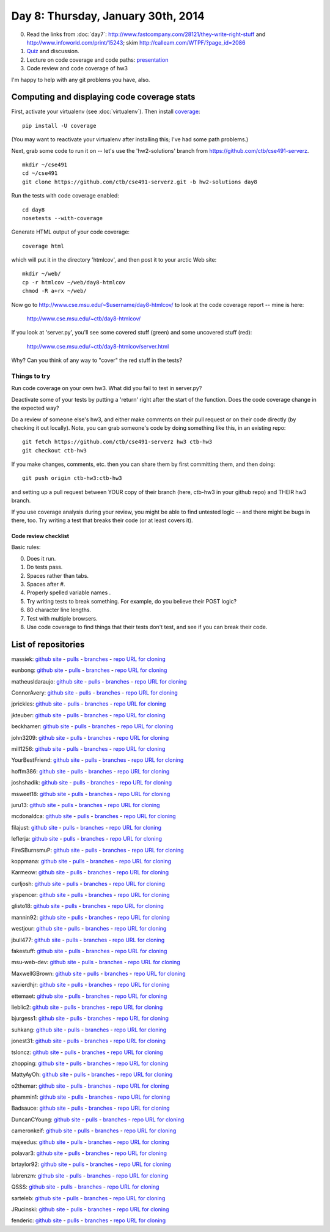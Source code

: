 ===================================
Day 8: Thursday, January 30th, 2014
===================================

0. Read the links from :doc:`day7`: http://www.fastcompany.com/28121/they-write-right-stuff and http://www.infoworld.com/print/15243; skim http://calleam.com/WTPF/?page_id=2086

1. `Quiz <https://docs.google.com/forms/d/1jeObFWhhAhaKlRL6139hdiq_wRreMaERhEW5jrCCPjY/viewform>`__ and discussion.

2. Lecture on code coverage and code paths: `presentation <https://docs.google.com/presentation/d/1zxcMzbFUACmzo0zoYDt3IkHFp1QXPUw1r63LI91xU6w/edit#slide=id.g2a9c65f59_00>`__

3. Code review and code coverage of hw3

I'm happy to help with any git problems you have, also.

Computing and displaying code coverage stats
============================================

First, activate your virtualenv (see :doc:`virtualenv`).  Then install
`coverage <http://nedbatchelder.com/code/coverage/>`__::

   pip install -U coverage

(You may want to reactivate your virtualenv after installing this; I've had
some path problems.)

Next, grab some code to run it on -- let's use the 'hw2-solutions'
branch from https://github.com/ctb/cse491-serverz. ::

   mkdir ~/cse491
   cd ~/cse491
   git clone https://github.com/ctb/cse491-serverz.git -b hw2-solutions day8

Run the tests with code coverage enabled::

   cd day8
   nosetests --with-coverage

Generate HTML output of your code coverage::

   coverage html

which will put it in the directory 'htmlcov', and then post it to your
arctic Web site::

   mkdir ~/web/
   cp -r htmlcov ~/web/day8-htmlcov
   chmod -R a+rx ~/web/

Now go to http://www.cse.msu.edu/~$username/day8-htmlcov/ to look at
the code coverage report -- mine is here:

   http://www.cse.msu.edu/~ctb/day8-htmlcov/

If you look at 'server.py', you'll see some covered stuff (green) and
some uncovered stuff (red):

   http://www.cse.msu.edu/~ctb/day8-htmlcov/server.html

Why? Can you think of any way to "cover" the red stuff in the tests?
   
Things to try
-------------

Run code coverage on your own hw3.  What did you fail to test in server.py?

Deactivate some of your tests by putting a 'return' right after the
start of the function.  Does the code coverage change in the expected
way?

Do a review of someone else's hw3, and either make comments on their pull
request or on their code directly (by checking it out locally).  Note,
you can grab someone's code by doing something like this, in an existing
repo::

   git fetch https://github.com/ctb/cse491-serverz hw3 ctb-hw3
   git checkout ctb-hw3

If you make changes, comments, etc. then you can share them by first
committing them, and then doing::

   git push origin ctb-hw3:ctb-hw3

and setting up a pull request between YOUR copy of their branch (here,
ctb-hw3 in your github repo) and THEIR hw3 branch.

If you use coverage analysis during your review, you might be able
to find untested logic -- and there might be bugs in there, too. Try
writing a test that breaks their code (or at least covers it).

Code review checklist
~~~~~~~~~~~~~~~~~~~~~

Basic rules:

0. Does it run.
1. Do tests pass.
2. Spaces rather than tabs.
3. Spaces after #.
4. Properly spelled variable names .
5. Try writing tests to break something. For example, do you believe their POST logic?
6. 80 character line lengths.
7. Test with multiple browsers.
8. Use code coverage to find things that their tests don't test, and see
   if you can break their code.

List of repositories
====================

massiek: `github site <https://github.com/massiek/cse491-serverz>`__ - `pulls <https://github.com/massiek/cse491-serverz/pulls>`__ - `branches <https://github.com/massiek/cse491-serverz/branches>`__ - `repo URL for cloning <https://github.com/massiek/cse491-serverz.git>`__

eunbong: `github site <https://github.com/eunbong/cse491-serverz>`__ - `pulls <https://github.com/eunbong/cse491-serverz/pulls>`__ - `branches <https://github.com/eunbong/cse491-serverz/branches>`__ - `repo URL for cloning <https://github.com/eunbong/cse491-serverz.git>`__

matheusldaraujo: `github site <https://github.com/matheusldaraujo/cse491-serverz>`__ - `pulls <https://github.com/matheusldaraujo/cse491-serverz/pulls>`__ - `branches <https://github.com/matheusldaraujo/cse491-serverz/branches>`__ - `repo URL for cloning <https://github.com/matheusldaraujo/cse491-serverz.git>`__

ConnorAvery: `github site <https://github.com/ConnorAvery/cse491-serverz>`__ - `pulls <https://github.com/ConnorAvery/cse491-serverz/pulls>`__ - `branches <https://github.com/ConnorAvery/cse491-serverz/branches>`__ - `repo URL for cloning <https://github.com/ConnorAvery/cse491-serverz.git>`__

jprickles: `github site <https://github.com/jprickles/cse491-serverz>`__ - `pulls <https://github.com/jprickles/cse491-serverz/pulls>`__ - `branches <https://github.com/jprickles/cse491-serverz/branches>`__ - `repo URL for cloning <https://github.com/jprickles/cse491-serverz.git>`__

jkteuber: `github site <https://github.com/jkteuber/cse491-serverz>`__ - `pulls <https://github.com/jkteuber/cse491-serverz/pulls>`__ - `branches <https://github.com/jkteuber/cse491-serverz/branches>`__ - `repo URL for cloning <https://github.com/jkteuber/cse491-serverz.git>`__

beckhamer: `github site <https://github.com/beckhamer/cse491-serverz>`__ - `pulls <https://github.com/beckhamer/cse491-serverz/pulls>`__ - `branches <https://github.com/beckhamer/cse491-serverz/branches>`__ - `repo URL for cloning <https://github.com/beckhamer/cse491-serverz.git>`__

john3209: `github site <https://github.com/john3209/cse491-serverz>`__ - `pulls <https://github.com/john3209/cse491-serverz/pulls>`__ - `branches <https://github.com/john3209/cse491-serverz/branches>`__ - `repo URL for cloning <https://github.com/john3209/cse491-serverz.git>`__

mill1256: `github site <https://github.com/mill1256/cse491-serverz>`__ - `pulls <https://github.com/mill1256/cse491-serverz/pulls>`__ - `branches <https://github.com/mill1256/cse491-serverz/branches>`__ - `repo URL for cloning <https://github.com/mill1256/cse491-serverz.git>`__

YourBestFriend: `github site <https://github.com/YourBestFriend/cse491-serverz>`__ - `pulls <https://github.com/YourBestFriend/cse491-serverz/pulls>`__ - `branches <https://github.com/YourBestFriend/cse491-serverz/branches>`__ - `repo URL for cloning <https://github.com/YourBestFriend/cse491-serverz.git>`__

hoffm386: `github site <https://github.com/hoffm386/cse491-serverz>`__ - `pulls <https://github.com/hoffm386/cse491-serverz/pulls>`__ - `branches <https://github.com/hoffm386/cse491-serverz/branches>`__ - `repo URL for cloning <https://github.com/hoffm386/cse491-serverz.git>`__

joshshadik: `github site <https://github.com/joshshadik/cse491-serverz>`__ - `pulls <https://github.com/joshshadik/cse491-serverz/pulls>`__ - `branches <https://github.com/joshshadik/cse491-serverz/branches>`__ - `repo URL for cloning <https://github.com/joshshadik/cse491-serverz.git>`__

msweet18: `github site <https://github.com/msweet18/cse491-serverz>`__ - `pulls <https://github.com/msweet18/cse491-serverz/pulls>`__ - `branches <https://github.com/msweet18/cse491-serverz/branches>`__ - `repo URL for cloning <https://github.com/msweet18/cse491-serverz.git>`__

juru13: `github site <https://github.com/juru13/cse491-serverz>`__ - `pulls <https://github.com/juru13/cse491-serverz/pulls>`__ - `branches <https://github.com/juru13/cse491-serverz/branches>`__ - `repo URL for cloning <https://github.com/juru13/cse491-serverz.git>`__

mcdonaldca: `github site <https://github.com/mcdonaldca/cse491-serverz>`__ - `pulls <https://github.com/mcdonaldca/cse491-serverz/pulls>`__ - `branches <https://github.com/mcdonaldca/cse491-serverz/branches>`__ - `repo URL for cloning <https://github.com/mcdonaldca/cse491-serverz.git>`__

filajust: `github site <https://github.com/filajust/cse491-serverz>`__ - `pulls <https://github.com/filajust/cse491-serverz/pulls>`__ - `branches <https://github.com/filajust/cse491-serverz/branches>`__ - `repo URL for cloning <https://github.com/filajust/cse491-serverz.git>`__

leflerja: `github site <https://github.com/leflerja/cse491-serverz>`__ - `pulls <https://github.com/leflerja/cse491-serverz/pulls>`__ - `branches <https://github.com/leflerja/cse491-serverz/branches>`__ - `repo URL for cloning <https://github.com/leflerja/cse491-serverz.git>`__

FireSBurnsmuP: `github site <https://github.com/FireSBurnsmuP/cse491-serverz>`__ - `pulls <https://github.com/FireSBurnsmuP/cse491-serverz/pulls>`__ - `branches <https://github.com/FireSBurnsmuP/cse491-serverz/branches>`__ - `repo URL for cloning <https://github.com/FireSBurnsmuP/cse491-serverz.git>`__

koppmana: `github site <https://github.com/koppmana/cse491-serverz>`__ - `pulls <https://github.com/koppmana/cse491-serverz/pulls>`__ - `branches <https://github.com/koppmana/cse491-serverz/branches>`__ - `repo URL for cloning <https://github.com/koppmana/cse491-serverz.git>`__

Karmeow: `github site <https://github.com/Karmeow/cse491-serverz>`__ - `pulls <https://github.com/Karmeow/cse491-serverz/pulls>`__ - `branches <https://github.com/Karmeow/cse491-serverz/branches>`__ - `repo URL for cloning <https://github.com/Karmeow/cse491-serverz.git>`__

curljosh: `github site <https://github.com/curljosh/cse491-serverz>`__ - `pulls <https://github.com/curljosh/cse491-serverz/pulls>`__ - `branches <https://github.com/curljosh/cse491-serverz/branches>`__ - `repo URL for cloning <https://github.com/curljosh/cse491-serverz.git>`__

yispencer: `github site <https://github.com/yispencer/cse491-serverz>`__ - `pulls <https://github.com/yispencer/cse491-serverz/pulls>`__ - `branches <https://github.com/yispencer/cse491-serverz/branches>`__ - `repo URL for cloning <https://github.com/yispencer/cse491-serverz.git>`__

glisto18: `github site <https://github.com/glisto18/cse491-serverz>`__ - `pulls <https://github.com/glisto18/cse491-serverz/pulls>`__ - `branches <https://github.com/glisto18/cse491-serverz/branches>`__ - `repo URL for cloning <https://github.com/glisto18/cse491-serverz.git>`__

mannin92: `github site <https://github.com/mannin92/cse491-serverz>`__ - `pulls <https://github.com/mannin92/cse491-serverz/pulls>`__ - `branches <https://github.com/mannin92/cse491-serverz/branches>`__ - `repo URL for cloning <https://github.com/mannin92/cse491-serverz.git>`__

westjour: `github site <https://github.com/westjour/cse491-serverz>`__ - `pulls <https://github.com/westjour/cse491-serverz/pulls>`__ - `branches <https://github.com/westjour/cse491-serverz/branches>`__ - `repo URL for cloning <https://github.com/westjour/cse491-serverz.git>`__

jbull477: `github site <https://github.com/jbull477/cse491-serverz>`__ - `pulls <https://github.com/jbull477/cse491-serverz/pulls>`__ - `branches <https://github.com/jbull477/cse491-serverz/branches>`__ - `repo URL for cloning <https://github.com/jbull477/cse491-serverz.git>`__

fakestuff: `github site <https://github.com/fakestuff/cse491-serverz>`__ - `pulls <https://github.com/fakestuff/cse491-serverz/pulls>`__ - `branches <https://github.com/fakestuff/cse491-serverz/branches>`__ - `repo URL for cloning <https://github.com/fakestuff/cse491-serverz.git>`__

msu-web-dev: `github site <https://github.com/msu-web-dev/cse491-serverz>`__ - `pulls <https://github.com/msu-web-dev/cse491-serverz/pulls>`__ - `branches <https://github.com/msu-web-dev/cse491-serverz/branches>`__ - `repo URL for cloning <https://github.com/msu-web-dev/cse491-serverz.git>`__

MaxwellGBrown: `github site <https://github.com/MaxwellGBrown/cse491-serverz>`__ - `pulls <https://github.com/MaxwellGBrown/cse491-serverz/pulls>`__ - `branches <https://github.com/MaxwellGBrown/cse491-serverz/branches>`__ - `repo URL for cloning <https://github.com/MaxwellGBrown/cse491-serverz.git>`__

xavierdhjr: `github site <https://github.com/xavierdhjr/cse491-serverz>`__ - `pulls <https://github.com/xavierdhjr/cse491-serverz/pulls>`__ - `branches <https://github.com/xavierdhjr/cse491-serverz/branches>`__ - `repo URL for cloning <https://github.com/xavierdhjr/cse491-serverz.git>`__

ettemaet: `github site <https://github.com/ettemaet/cse491-serverz>`__ - `pulls <https://github.com/ettemaet/cse491-serverz/pulls>`__ - `branches <https://github.com/ettemaet/cse491-serverz/branches>`__ - `repo URL for cloning <https://github.com/ettemaet/cse491-serverz.git>`__

lieblic2: `github site <https://github.com/lieblic2/cse491-serverz>`__ - `pulls <https://github.com/lieblic2/cse491-serverz/pulls>`__ - `branches <https://github.com/lieblic2/cse491-serverz/branches>`__ - `repo URL for cloning <https://github.com/lieblic2/cse491-serverz.git>`__

bjurgess1: `github site <https://github.com/bjurgess1/cse491-serverz>`__ - `pulls <https://github.com/bjurgess1/cse491-serverz/pulls>`__ - `branches <https://github.com/bjurgess1/cse491-serverz/branches>`__ - `repo URL for cloning <https://github.com/bjurgess1/cse491-serverz.git>`__

suhkang: `github site <https://github.com/suhkang/cse491-serverz>`__ - `pulls <https://github.com/suhkang/cse491-serverz/pulls>`__ - `branches <https://github.com/suhkang/cse491-serverz/branches>`__ - `repo URL for cloning <https://github.com/suhkang/cse491-serverz.git>`__

jonest31: `github site <https://github.com/jonest31/cse491-serverz>`__ - `pulls <https://github.com/jonest31/cse491-serverz/pulls>`__ - `branches <https://github.com/jonest31/cse491-serverz/branches>`__ - `repo URL for cloning <https://github.com/jonest31/cse491-serverz.git>`__

tsloncz: `github site <https://github.com/tsloncz/cse491-serverz>`__ - `pulls <https://github.com/tsloncz/cse491-serverz/pulls>`__ - `branches <https://github.com/tsloncz/cse491-serverz/branches>`__ - `repo URL for cloning <https://github.com/tsloncz/cse491-serverz.git>`__

zhopping: `github site <https://github.com/zhopping/cse491-serverz>`__ - `pulls <https://github.com/zhopping/cse491-serverz/pulls>`__ - `branches <https://github.com/zhopping/cse491-serverz/branches>`__ - `repo URL for cloning <https://github.com/zhopping/cse491-serverz.git>`__

MattyAyOh: `github site <https://github.com/MattyAyOh/cse491-serverz>`__ - `pulls <https://github.com/MattyAyOh/cse491-serverz/pulls>`__ - `branches <https://github.com/MattyAyOh/cse491-serverz/branches>`__ - `repo URL for cloning <https://github.com/MattyAyOh/cse491-serverz.git>`__

o2themar: `github site <https://github.com/o2themar/cse491-serverz>`__ - `pulls <https://github.com/o2themar/cse491-serverz/pulls>`__ - `branches <https://github.com/o2themar/cse491-serverz/branches>`__ - `repo URL for cloning <https://github.com/o2themar/cse491-serverz.git>`__

phammin1: `github site <https://github.com/phammin1/cse491-serverz>`__ - `pulls <https://github.com/phammin1/cse491-serverz/pulls>`__ - `branches <https://github.com/phammin1/cse491-serverz/branches>`__ - `repo URL for cloning <https://github.com/phammin1/cse491-serverz.git>`__

Badsauce: `github site <https://github.com/Badsauce/cse491-serverz>`__ - `pulls <https://github.com/Badsauce/cse491-serverz/pulls>`__ - `branches <https://github.com/Badsauce/cse491-serverz/branches>`__ - `repo URL for cloning <https://github.com/Badsauce/cse491-serverz.git>`__

DuncanCYoung: `github site <https://github.com/DuncanCYoung/cse491-serverz>`__ - `pulls <https://github.com/DuncanCYoung/cse491-serverz/pulls>`__ - `branches <https://github.com/DuncanCYoung/cse491-serverz/branches>`__ - `repo URL for cloning <https://github.com/DuncanCYoung/cse491-serverz.git>`__

cameronkeif: `github site <https://github.com/cameronkeif/cse491-serverz>`__ - `pulls <https://github.com/cameronkeif/cse491-serverz/pulls>`__ - `branches <https://github.com/cameronkeif/cse491-serverz/branches>`__ - `repo URL for cloning <https://github.com/cameronkeif/cse491-serverz.git>`__

majeedus: `github site <https://github.com/majeedus/cse491-serverz>`__ - `pulls <https://github.com/majeedus/cse491-serverz/pulls>`__ - `branches <https://github.com/majeedus/cse491-serverz/branches>`__ - `repo URL for cloning <https://github.com/majeedus/cse491-serverz.git>`__

polavar3: `github site <https://github.com/polavar3/cse491-serverz>`__ - `pulls <https://github.com/polavar3/cse491-serverz/pulls>`__ - `branches <https://github.com/polavar3/cse491-serverz/branches>`__ - `repo URL for cloning <https://github.com/polavar3/cse491-serverz.git>`__

brtaylor92: `github site <https://github.com/brtaylor92/cse491-serverz>`__ - `pulls <https://github.com/brtaylor92/cse491-serverz/pulls>`__ - `branches <https://github.com/brtaylor92/cse491-serverz/branches>`__ - `repo URL for cloning <https://github.com/brtaylor92/cse491-serverz.git>`__

labrenzm: `github site <https://github.com/labrenzm/cse491-serverz>`__ - `pulls <https://github.com/labrenzm/cse491-serverz/pulls>`__ - `branches <https://github.com/labrenzm/cse491-serverz/branches>`__ - `repo URL for cloning <https://github.com/labrenzm/cse491-serverz.git>`__

QSSS: `github site <https://github.com/QSSS/cse491-serverz>`__ - `pulls <https://github.com/QSSS/cse491-serverz/pulls>`__ - `branches <https://github.com/QSSS/cse491-serverz/branches>`__ - `repo URL for cloning <https://github.com/QSSS/cse491-serverz.git>`__

sarteleb: `github site <https://github.com/sarteleb/cse491-serverz>`__ - `pulls <https://github.com/sarteleb/cse491-serverz/pulls>`__ - `branches <https://github.com/sarteleb/cse491-serverz/branches>`__ - `repo URL for cloning <https://github.com/sarteleb/cse491-serverz.git>`__

JRucinski: `github site <https://github.com/JRucinski/cse491-serverz>`__ - `pulls <https://github.com/JRucinski/cse491-serverz/pulls>`__ - `branches <https://github.com/JRucinski/cse491-serverz/branches>`__ - `repo URL for cloning <https://github.com/JRucinski/cse491-serverz.git>`__

fenderic: `github site <https://github.com/fenderic/cse491-serverz>`__ - `pulls <https://github.com/fenderic/cse491-serverz/pulls>`__ - `branches <https://github.com/fenderic/cse491-serverz/branches>`__ - `repo URL for cloning <https://github.com/fenderic/cse491-serverz.git>`__
